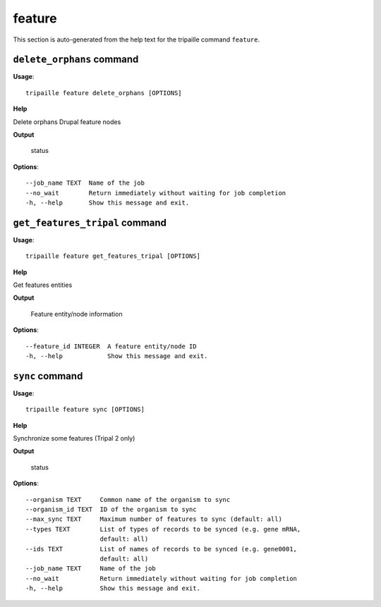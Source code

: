 feature
=======

This section is auto-generated from the help text for the tripaille command
``feature``.


``delete_orphans`` command
--------------------------

**Usage**::

    tripaille feature delete_orphans [OPTIONS]

**Help**

Delete orphans Drupal feature nodes


**Output**


    status
    
**Options**::


      --job_name TEXT  Name of the job
      --no_wait        Return immediately without waiting for job completion
      -h, --help       Show this message and exit.
    

``get_features_tripal`` command
-------------------------------

**Usage**::

    tripaille feature get_features_tripal [OPTIONS]

**Help**

Get features entities


**Output**


    Feature entity/node information
    
**Options**::


      --feature_id INTEGER  A feature entity/node ID
      -h, --help            Show this message and exit.
    

``sync`` command
----------------

**Usage**::

    tripaille feature sync [OPTIONS]

**Help**

Synchronize some features (Tripal 2 only)


**Output**


    status
    
**Options**::


      --organism TEXT     Common name of the organism to sync
      --organism_id TEXT  ID of the organism to sync
      --max_sync TEXT     Maximum number of features to sync (default: all)
      --types TEXT        List of types of records to be synced (e.g. gene mRNA,
                          default: all)
      --ids TEXT          List of names of records to be synced (e.g. gene0001,
                          default: all)
      --job_name TEXT     Name of the job
      --no_wait           Return immediately without waiting for job completion
      -h, --help          Show this message and exit.
    
